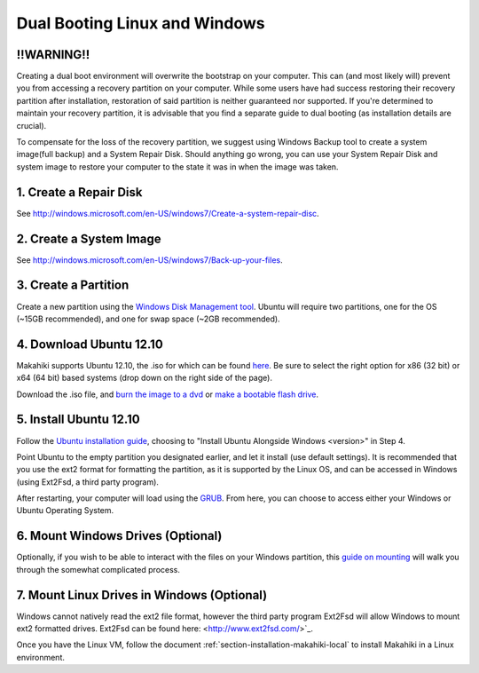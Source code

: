 .. _section-installation-makahiki-dualbooting:

Dual Booting Linux and Windows
==============================
!!WARNING!!
-----------
Creating a dual boot environment will overwrite the bootstrap on your computer.  This can (and most likely will) prevent you from accessing a recovery partition on your computer.  While some users have had success restoring their recovery partition after installation, restoration of said partition is neither guaranteed nor supported.  If you're determined to maintain your recovery partition, it is advisable that you find a separate guide to dual booting (as installation details are crucial).

To compensate for the loss of the recovery partition, we suggest using Windows Backup tool to create a system image(full backup) and a System Repair Disk.  Should anything go wrong, you can use your System Repair Disk and system image to restore your computer to the state it was in when the image was taken.

1.  Create a Repair Disk
------------------------
See `<http://windows.microsoft.com/en-US/windows7/Create-a-system-repair-disc>`_.

2. Create a System Image
------------------------
See `<http://windows.microsoft.com/en-US/windows7/Back-up-your-files>`_.


3. Create a Partition
---------------------
Create a new partition using the `Windows Disk Management tool <http://technet.microsoft.com/en-us/magazine/gg309170.aspx>`_.  Ubuntu will require two partitions, one for the OS (~15GB recommended), and one for swap space (~2GB recommended).  

4. Download Ubuntu 12.10
------------------------
Makahiki supports Ubuntu 12.10, the .iso for which can be found `here <http://www.ubuntu.com/download/help/install-desktop-latest>`_.  Be sure to select the right option for x86 (32 bit) or x64 (64 bit) based systems (drop down on the right side of the page).

Download the .iso file, and `burn the image to a dvd <http://www.ubuntu.com/download/help/burn-a-dvd-on-windows>`_ or `make a bootable flash drive <http://www.ubuntu.com/download/help/create-a-usb-stick-on-windows>`_.

5. Install Ubuntu 12.10
-----------------------
Follow the `Ubuntu installation guide <http://www.ubuntu.com/download/help/install-desktop-latest>`_, choosing to "Install Ubuntu Alongside Windows <version>" in Step 4.

Point Ubuntu to the empty partition you designated earlier, and let it install (use default settings).  It is recommended that you use the ext2 format for formatting the partition, as it is supported by the Linux OS, and can be accessed in Windows (using Ext2Fsd, a third party program).

After restarting, your computer will load using the `GRUB <https://help.ubuntu.com/community/Grub2 boot loader>`_.  From here, you can choose to access either your Windows or Ubuntu Operating System.  

6. Mount Windows Drives (Optional)
----------------------------------
Optionally, if you wish to be able to interact with the files on your Windows partition, this `guide on mounting <https://help.ubuntu.com/community/MountingWindowsPartitions>`_ will walk you through the somewhat complicated process.

7. Mount Linux Drives in Windows (Optional)
-------------------------------------------
Windows cannot natively read the ext2 file format, however the third party program Ext2Fsd will allow Windows to mount ext2 formatted drives. Ext2Fsd can be found here: <http://www.ext2fsd.com/>`_.

Once you have the Linux VM, follow the document :ref:`section-installation-makahiki-local` to install Makahiki in a Linux environment.